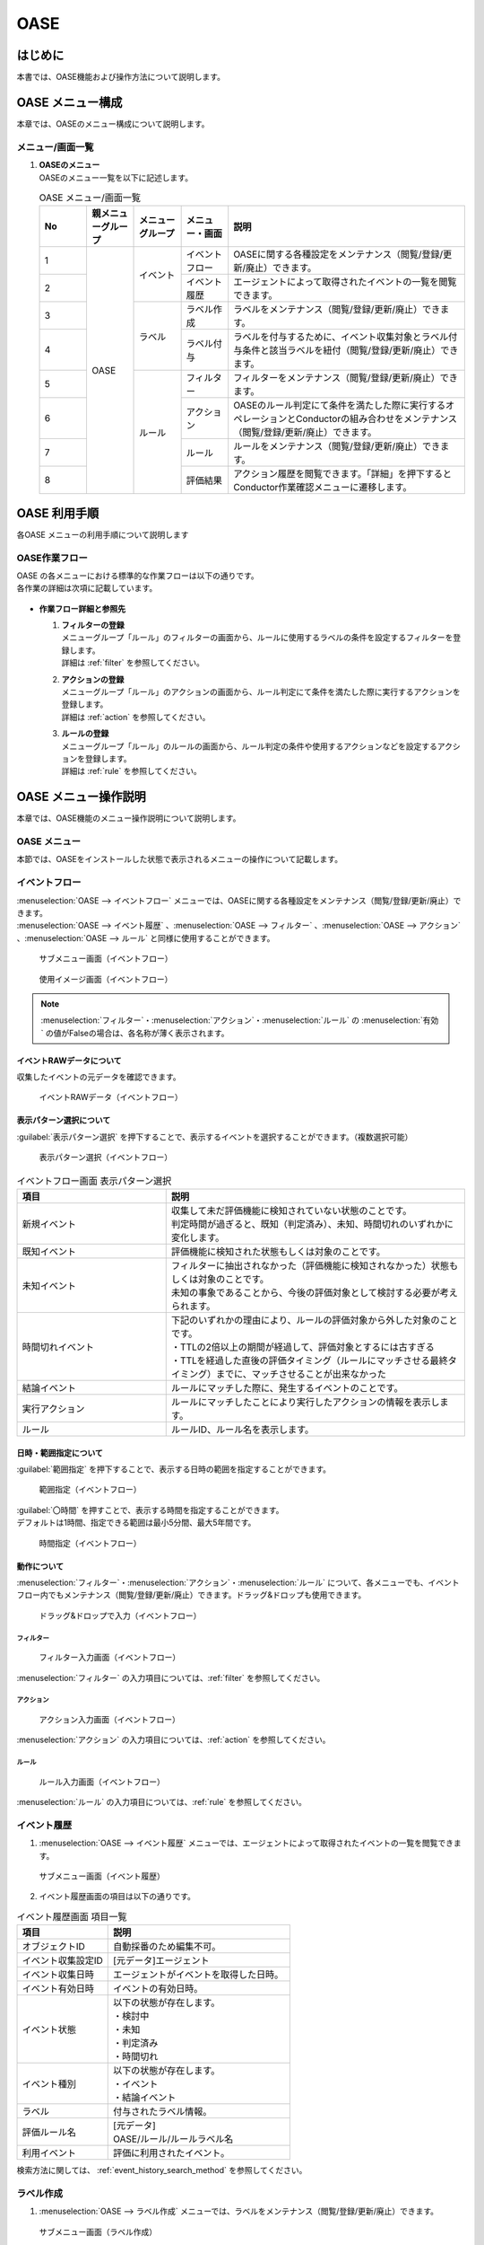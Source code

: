 ====
OASE
====

はじめに
=========

| 本書では、OASE機能および操作方法について説明します。

OASE メニュー構成
=================

| 本章では、OASEのメニュー構成について説明します。

メニュー/画面一覧
-----------------

#. | **OASEのメニュー**
   | OASEのメニュー一覧を以下に記述します。

   .. table::  OASE メニュー/画面一覧
      :widths: 1 1 1 1 5
      :align: left

      +-------+--------------+--------------+--------------+-----------------------------------------+
      | **N\  | **親メニュー\| **メニュー\  | **メニュー\  | **説明**                                |
      | o**   | グループ**   | グループ**   | ・画面**     |                                         |
      +=======+==============+==============+==============+=========================================+
      | 1     | OASE         | イベント     | イベント\    | OASEに関する各種設定をメンテナンス\     |
      |       |              |              | フロー       | （閲覧/登録/更新/廃止）できます。       |
      +-------+              +              +--------------+-----------------------------------------+
      | 2     |              |              | イベント\    | エージェントによって取得された\         |
      |       |              |              | 履歴         | イベントの一覧を閲覧できます。          |
      +-------+              +--------------+--------------+-----------------------------------------+
      | 3     |              | ラベル       | ラベル作成   | ラベルをメンテナンス\                   |
      |       |              |              |              | （閲覧/登録/更新/廃止）できます。       |
      +-------+              +              +--------------+-----------------------------------------+
      | 4     |              |              | ラベル付与   | ラベルを付与するために、イベント\       |
      |       |              |              |              | 収集対象とラベル付与条件と該当ラベルを\ |
      |       |              |              |              | 紐付（閲覧/登録/更新/廃止）できます。   |
      +-------+              +--------------+--------------+-----------------------------------------+
      | 5     |              | ルール       | フィルター   | フィルターをメンテナンス\               |
      |       |              |              |              | （閲覧/登録/更新/廃止）できます。       |
      |       |              |              |              |                                         |
      +-------+              +              +--------------+-----------------------------------------+
      | 6     |              |              | アクション   | OASEのルール判定にて条件を満たした際に\ |
      |       |              |              |              | 実行するオペレーションとConductorの\    |
      |       |              |              |              | 組み合わせをメンテナンス\               |
      |       |              |              |              | （閲覧/登録/更新/廃止）できます。       |
      +-------+              +              +--------------+-----------------------------------------+
      | 7     |              |              | ルール       | ルールをメンテナンス\                   |
      |       |              |              |              | （閲覧/登録/更新/廃止）できます。       |
      +-------+              +              +--------------+-----------------------------------------+
      | 8     |              |              | 評価結果     | アクション履歴を閲覧できます。\         |
      |       |              |              |              | 「詳細」を押下すると\                   |
      |       |              |              |              | Conductor作業確認メニューに遷移します。 |
      +-------+--------------+--------------+--------------+-----------------------------------------+


OASE 利用手順
=============

| 各OASE メニューの利用手順について説明します

OASE作業フロー
-----------------------

| OASE の各メニューにおける標準的な作業フローは以下の通りです。
| 各作業の詳細は次項に記載しています。

.. figure:: /images/ja/oase/oase/oase_rule_process_v2-3.png
   :width: 700px
   :alt: OASE作業フロー

-  **作業フロー詳細と参照先**

   #. | **フィルターの登録**
      | メニューグループ「ルール」のフィルターの画面から、ルールに使用するラベルの条件を設定するフィルターを登録します。
      | 詳細は :ref:`filter` を参照してください。

   #. | **アクションの登録**
      | メニューグループ「ルール」のアクションの画面から、ルール判定にて条件を満たした際に実行するアクションを登録します。
      | 詳細は :ref:`action` を参照してください。

   #. | **ルールの登録**
      | メニューグループ「ルール」のルールの画面から、ルール判定の条件や使用するアクションなどを設定するアクションを登録します。
      | 詳細は :ref:`rule` を参照してください。


OASE メニュー操作説明
============================

| 本章では、OASE機能のメニュー操作説明について説明します。

OASE メニュー
-------------------

| 本節では、OASEをインストールした状態で表示されるメニューの操作について記載します。

.. _event_flow:

イベントフロー
--------------

| :menuselection:`OASE --> イベントフロー` メニューでは、OASEに関する各種設定をメンテナンス（閲覧/登録/更新/廃止）できます。

| :menuselection:`OASE --> イベント履歴` 、:menuselection:`OASE --> フィルター` 、:menuselection:`OASE --> アクション` 、:menuselection:`OASE --> ルール` と同様に使用することができます。

.. figure:: /images/ja/oase/oase/event_flow_menu.png
   :width: 800px
   :alt: サブメニュー画面（イベントフロー）

   サブメニュー画面（イベントフロー）

.. figure:: /images/ja/oase/oase/event_flow_screen_v2-4.png
   :width: 800px
   :alt: 使用イメージ画面（イベントフロー）

   使用イメージ画面（イベントフロー）

.. note::
   | :menuselection:`フィルター`・:menuselection:`アクション`・:menuselection:`ルール` の :menuselection:`有効` の値がFalseの場合は、各名称が薄く表示されます。

イベントRAWデータについて
^^^^^^^^^^^^^^^^^^^^^^^^^
| 収集したイベントの元データを確認できます。

.. figure:: /images/ja/oase/oase/event_flow_event_raw_data.png
   :width: 800px
   :alt: イベントRAWデータ（イベントフロー）

   イベントRAWデータ（イベントフロー）

表示パターン選択について
^^^^^^^^^^^^^^^^^^^^^^^^^

| :guilabel:`表示パターン選択` を押下することで、表示するイベントを選択することができます。（複数選択可能）

.. figure:: /images/ja/oase/oase/event_flow_display_pattern_v2-4.png
   :width: 200px
   :alt: 表示パターン選択（イベントフロー）

   表示パターン選択（イベントフロー）

.. list-table:: イベントフロー画面 表示パターン選択
   :widths: 50 100
   :header-rows: 1
   :align: left

   * - 項目
     - 説明
   * - 新規イベント
     - | 収集して未だ評価機能に検知されていない状態のことです。
       | 判定時間が過ぎると、既知（判定済み）、未知、時間切れのいずれかに変化します。
   * - 既知イベント
     - 評価機能に検知された状態もしくは対象のことです。
   * - 未知イベント
     - | フィルターに抽出されなかった（評価機能に検知されなかった）状態もしくは対象のことです。
       | 未知の事象であることから、今後の評価対象として検討する必要が考えられます。
   * - 時間切れイベント
     - | 下記のいずれかの理由により、ルールの評価対象から外した対象のことです。
       | ・TTLの2倍以上の期間が経過して、評価対象とするには古すぎる
       | ・TTLを経過した直後の評価タイミング（ルールにマッチさせる最終タイミング）までに、マッチさせることが出来なかった
   * - 結論イベント
     - ルールにマッチした際に、発生するイベントのことです。
   * - 実行アクション
     - ルールにマッチしたことにより実行したアクションの情報を表示します。
   * - ルール
     - ルールID、ルール名を表示します。

日時・範囲指定について
^^^^^^^^^^^^^^^^^^^^^^

| :guilabel:`範囲指定` を押下することで、表示する日時の範囲を指定することができます。

.. figure:: /images/ja/oase/oase/event_flow_time.png
   :width: 800px
   :alt: 範囲指定（イベントフロー）

   範囲指定（イベントフロー）

| :guilabel:`〇時間` を押すことで、表示する時間を指定することができます。
| デフォルトは1時間、指定できる範囲は最小5分間、最大5年間です。

.. figure:: /images/ja/oase/oase/event_flow_time_select.png
   :width: 100px
   :alt: 時間指定（イベントフロー）

   時間指定（イベントフロー）

動作について
^^^^^^^^^^^^^

| :menuselection:`フィルター`・:menuselection:`アクション`・:menuselection:`ルール` について、各メニューでも、イベントフロー内でもメンテナンス（閲覧/登録/更新/廃止）できます。ドラッグ&ドロップも使用できます。

.. figure:: /images/ja/oase/oase/event_flow_drag_drop_v2-4.gif
   :width: 800px
   :alt: ドラッグ&ドロップで入力（イベントフロー）

   ドラッグ&ドロップで入力（イベントフロー）

フィルター
**********

.. figure:: /images/ja/oase/oase/event_flow_filter_v2-4.png
   :width: 800px
   :alt: フィルター入力画面（イベントフロー）

   フィルター入力画面（イベントフロー）

| :menuselection:`フィルター` の入力項目については、:ref:`filter` を参照してください。

アクション
**********

.. figure:: /images/ja/oase/oase/event_flow_action_v2-4.png
   :width: 800px
   :alt: アクション入力画面（イベントフロー）

   アクション入力画面（イベントフロー）

| :menuselection:`アクション` の入力項目については、:ref:`action` を参照してください。

ルール
*******

.. figure:: /images/ja/oase/oase/event_flow_rule_v2-4.png
   :width: 800px
   :alt: ルール入力画面（イベントフロー）

   ルール入力画面（イベントフロー）

| :menuselection:`ルール` の入力項目については、:ref:`rule` を参照してください。

.. _event_history:

イベント履歴
------------

1. | :menuselection:`OASE --> イベント履歴` メニューでは、エージェントによって取得されたイベントの一覧を閲覧できます。

.. figure:: /images/ja/oase/oase/event_history_menu.png
   :width: 800px
   :alt: サブメニュー画面（イベント履歴）

   サブメニュー画面（イベント履歴）

2. | イベント履歴画面の項目は以下の通りです。

.. list-table:: イベント履歴画面 項目一覧
   :widths: 50 100
   :header-rows: 1
   :align: left

   * - 項目
     - 説明
   * - オブジェクトID
     - 自動採番のため編集不可。
   * - イベント収集設定ID
     - [元データ]エージェント
   * - イベント収集日時
     - エージェントがイベントを取得した日時。
   * - イベント有効日時
     - イベントの有効日時。
   * - イベント状態
     - | 以下の状態が存在します。
       | ・検討中
       | ・未知
       | ・判定済み
       | ・時間切れ
   * - イベント種別
     - | 以下の状態が存在します。
       | ・イベント
       | ・結論イベント
   * - ラベル
     - 付与されたラベル情報。
   * - 評価ルール名
     - | [元データ]
       | OASE/ルール/ルールラベル名
   * - 利用イベント
     - 評価に利用されたイベント。

| 検索方法に関しては、 :ref:`event_history_search_method` を参照してください。

.. _label_creation:

ラベル作成
-----------

1. | :menuselection:`OASE --> ラベル作成` メニューでは、ラベルをメンテナンス（閲覧/登録/更新/廃止）できます。

.. figure:: /images/ja/oase/oase/label_creation_menu.png
   :width: 800px
   :alt: サブメニュー画面（ラベル作成）

   サブメニュー画面（ラベル作成）

2. | ラベル作成画面の入力項目は以下の通りです。

.. list-table:: ラベル作成画面 入力項目一覧
   :widths: 50 100 30 30 30
   :header-rows: 1
   :align: left

   * - 項目
     - 説明
     - 入力必須
     - 入力方法
     - 制約事項 
   * - ラベルキー
     - | ラベルキーを半角英数字と利用可能な記号(_-)で入力できます。
       | 先頭に記号を使うことはできません。
     - 〇
     - 手動入力
     - 最大長255バイト
   * - カラーコード
     - | 設定するとイベントフロー画面で色がつきます。
       | 設定しないとデフォルトで色がつきます。
     - ー
     - 手動入力
     - 最大長40バイト
   * - 備考
     - 自由記述欄。レコードの廃止・復活時にも記載可能。
     - ー
     - 手動入力
     - 最大長4000バイト

.. _labeling:

ラベル付与
-----------

1. | :menuselection:`OASE --> ラベル付与`  では、ラベルを付与するために、イベント収集対象とラベル付与条件と該当ラベルを紐付（閲覧/登録/更新/廃止）できます。

.. figure:: /images/ja/oase/oase/labeling_menu.png
   :width: 800px
   :alt: サブメニュー画面（ラベル付与）

   サブメニュー画面（ラベル付与）

2. | ラベル付与画面の入力項目は以下の通りです。

   .. table:: ラベル付与画面 入力項目一覧
      :widths: 1 1 7 1 1 2
      :align: left

      +-----------------------------------+---------------------------------------------------------+--------------+--------------+-----------------+
      | **項目**                          | **説明**                                                | **入力必須** | **入力方法** | **制約事項**    |
      +===================================+=========================================================+==============+==============+=================+
      | ラベリング設定名                  | 任意のラベリング設定名を入力します。                    | 〇           | 自動入力     | 最大長255バイト |
      +-----------------------------------+---------------------------------------------------------+--------------+--------------+-----------------+
      | イベント収集設定名                | エージェントで登録したイベント収集設定名が表示されます。| 〇           | リスト選択   | ー              |
      +-----------------+-----------------+---------------------------------------------------------+--------------+--------------+-----------------+
      |                 | キー            | 検索条件となる、イベントのプロパティのキーをJSONの\     | ー           | 手動入力     | 最大長255バイト |
      |                 |                 | クエリ言語（JMESPath）で指定します。                    |              |              | ※1              |
      |                 |                 |                                                         |              |              |                 |
      |                 |                 | 半角英数字と記号(!#%&()*+,-.;<=>?@[]^_{|}~)\            |              |              |                 |
      |                 |                 | を使用できます。                                        |              |              |                 |
      |                 |                 |                                                         |              |              |                 |
      |                 |                 | 下記キーも入力可能です。                                |              |              |                 |
      |                 |                 |                                                         |              |              |                 |
      |                 |                 | ・_exastro_event_collection_settings_id                 |              |              |                 |
      |                 |                 |                                                         |              |              |                 |
      |                 |                 | ・_exastro_fetched_time                                 |              |              |                 |
      |                 |                 |                                                         |              |              |                 |
      |                 |                 | ・_exastro_end_time                                     |              |              |                 |
      |                 +-----------------+---------------------------------------------------------+--------------+--------------+-----------------+
      |                 | 値のデータ型    | 値のデータ型を選択します。                              | ー           | リスト選択   | ※1, ※2          |
      |                 |                 |                                                         |              |              |                 |
      |                 |                 | ・真偽値、オブジェクト、配列、空判定：                  |              |              |                 |
      |                 |                 |                                                         |              |              |                 |
      |                 |                 | 比較方法が[==,≠]の場合に、いずれかを指定してください。  |              |              |                 |
      |                 |                 |                                                         |              |              |                 |
      |                 |                 | ・その他：                                              |              |              |                 |
      |                 |                 |                                                         |              |              |                 |
      |                 |                 | 比較方法が[RegExp, RegExp(DOTALL), RegExp(MULTILINE)]\  |              |              |                 |
      |                 |                 | の場合は指定してください。                              |              |              |                 |
      |                 +-----------------+---------------------------------------------------------+--------------+--------------+-----------------+
      |                 | 比較方法        | 比較方法を選択します。                                  | ー           | リスト選択   | ※1              |
      |                 |                 |                                                         |              |              |                 |
      |                 |                 | ・<, <=, >, >=：                                        |              |              |                 |
      |                 |                 |                                                         |              |              |                 |
      |                 |                 | 値のデータ型が、[文字列、整数、小数]の場合のみ選択\     |              |              |                 |
      |                 |                 | 可能です。                                              |              |              |                 |
      |                 |                 |                                                         |              |              |                 |
      |                 |                 | ・RegExp, RegExp(DOTALL), RegExp(MULTILINE)※3：         |              |              |                 |
      |                 |                 |                                                         |              |              |                 |
      |                 |                 | 値のデータ型が、[その他]の場合のみ選択可能です。        |              |              |                 |
      |                 +-----------------+---------------------------------------------------------+--------------+--------------+-----------------+
      |                 | 比較する値      | 比較する値を入力します。                                | ー           | 手動入力     | 最大長4000バイト|
      |                 |                 |                                                         |              |              | ※1              |
      |                 |                 | ・値のデータ型で[真偽値]を選択した場合：                |              |              |                 |
      |                 |                 |                                                         |              |              |                 |
      |                 |                 | trueかfalse（大文字が含まれていても可能）を入力します。 |              |              |                 |
      |                 |                 |                                                         |              |              |                 |
      |                 |                 | ・値のデータ型で[オブジェクト]を選択した場合：          |              |              |                 |
      |                 |                 |                                                         |              |              |                 |
      |                 |                 | {}で囲みます。                                          |              |              |                 |
      |                 |                 |                                                         |              |              |                 |
      |                 |                 | ・値のデータ型で[配列]を選択した場合：                  |              |              |                 |
      |                 |                 |                                                         |              |              |                 |
      |                 |                 | []で囲みます。                                          |              |              |                 |
      +-----------------+-----------------+---------------------------------------------------------+--------------+--------------+-----------------+
      | ラベル          | キー            | 下記キーとラベル作成で登録したラベルキーが\             | 〇           | リスト選択   | ※1              |
      |                 |                 | 選択できます。                                          |              |              |                 |
      |                 |                 |                                                         |              |              |                 |
      |                 |                 | ・_exastro_host                                         |              |              |                 |
      |                 +-----------------+---------------------------------------------------------+--------------+--------------+-----------------+
      |                 | 値              | ラベル付与したい値を入力します。                        | ー           | 手動入力     | 最大長255バイト |
      |                 |                 |                                                         |              |              | ※1              |
      |                 |                 | 正規表現で使用したい場合は、以下のように入力して\       |              |              |                 |
      |                 |                 | ください。                                              |              |              |                 |
      |                 |                 |                                                         |              |              |                 |
      |                 |                 | ①正規表現を使って（「比較する値」による）検索を行い、\  |              |              |                 |
      |                 |                 | 任意の値をラベルにつけたい                              |              |              |                 |
      |                 |                 |                                                         |              |              |                 |
      |                 |                 | 任意の値を入力してください。                            |              |              |                 |
      |                 |                 |                                                         |              |              |                 |
      |                 |                 | ②正規表現を使って（「比較する値」による）検索を行い、\  |              |              |                 |
      |                 |                 | そのマッチした結果を、ラベルの値としてそのまま\         |              |              |                 |
      |                 |                 | 利用したい場合                                          |              |              |                 |
      |                 |                 |                                                         |              |              |                 |
      |                 |                 | 値を空欄にしてください。                                |              |              |                 |
      |                 |                 |                                                         |              |              |                 |
      |                 |                 | ③②のマッチした結果に対して、正規表現置換を行いたい\     |              |              |                 |
      |                 |                 | 場合                                                    |              |              |                 |
      |                 |                 |                                                         |              |              |                 |
      |                 |                 | 検索結果のキャプチャグループの値を使いたい場合などを\   |              |              |                 |
      |                 |                 | 想定しています                                          |              |              |                 |
      |                 |                 |                                                         |              |              |                 |
      |                 |                 | ex.                                                     |              |              |                 |
      |                 |                 |                                                         |              |              |                 |
      |                 |                 | ・キャプチャグループの1個目をラベルの値にしたい場合     |              |              |                 |
      |                 |                 |                                                         |              |              |                 |
      |                 |                 | 　→ \\1                                                 |              |              |                 |
      |                 |                 |                                                         |              |              |                 |
      |                 |                 | ・キャプチャグループの1個目 + 任意の値（.com）をラベル\ |              |              |                 |
      |                 |                 | の値にしたい場合                                        |              |              |                 |
      |                 |                 |                                                         |              |              |                 |
      |                 |                 | 　→ \\1.com                                             |              |              |                 |
      +-----------------+-----------------+---------------------------------------------------------+--------------+--------------+-----------------+
      | 備考                              | 自由記述欄です。                                        | ー           | 手動入力     | 最大長4000バイト|
      +-----------------------------------+---------------------------------------------------------+--------------+--------------+-----------------+

| ※1 ラベル付与における各ユースケースについて、必須項目は以下の通りです。

.. table:: ラベル付与におけるユースケースについて
 :widths: 9 1 2 3 1 1 2
 :align: left

 +-------------------------------------------------+-----------------------------------------------------------------------+----------------------------+
 | **ユースケース**                                | **検索条件**                                                          | **ラベル**                 |
 |                                                 +----------------+------------------+------------------+----------------+-------------+--------------+
 |                                                 | **キー**       | **値のデータ型** | **比較方法**     | **比較する値** | **キー**    | **値**       | 
 +=================================================+================+==================+==================+================+=============+==============+
 | 検索条件にマッチした際に、ラベルを付与したい    | 〇             | 〇               | 〇               | 〇             | 〇          | 〇           |
 +-------------------------------------------------+----------------+------------------+------------------+----------------+-------------+--------------+
 | 検索条件にマッチした際に、マッチした値を\       | 〇             | 〇               | 〇               | 〇             | 〇          | ー           |
 | そのままラベルの値として使用したい              |                |                  |                  |                |             |              |
 +-------------------------------------------------+----------------+------------------+------------------+----------------+-------------+--------------+
 | 検索条件のキーがマッチした際に、ラベル\         | 〇             | ー               | ー               | ー             | 〇          | 〇,ー        |
 | を付与したい                                    |                |                  |                  |                |             |              |
 +-------------------------------------------------+----------------+------------------+------------------+----------------+-------------+--------------+
 | 検索条件の値がFalseの値（空文字、[]、{}、0、\   |  〇            | ー               | ==（一致）,      | ー             | 〇          | == → 〇,ー   |
 | False）でマッチした際に、ラベルを付与したい     |                |                  |                  |                |             |              |
 |                                                 |                |                  | ≠（不一致）のみ  |                |             | ≠ → 〇 のみ  |
 +-------------------------------------------------+----------------+------------------+------------------+----------------+-------------+--------------+
 | 検索条件に正規表現を使用したい                  | 〇             | その他 のみ      | RegExp,          | 〇             | 〇          | 〇,ー        |
 |                                                 |                |                  |                  |                |             |              |
 |                                                 |                |                  | RegExp\          |                |             |              |
 |                                                 |                |                  | (DOTALL),        |                |             |              |
 |                                                 |                |                  |                  |                |             |              |
 |                                                 |                |                  | RegExp\          |                |             |              |
 |                                                 |                |                  | (MULTILINE)\     |                |             |              |
 |                                                 |                |                  | のみ             |                |             |              |
 +-------------------------------------------------+----------------+------------------+------------------+----------------+-------------+--------------+
 | 全てのイベントにラベルを付与したい              | ー             | ー               | ー               | ー             | 〇          | 〇           |
 +-------------------------------------------------+----------------+------------------+------------------+----------------+-------------+--------------+
 
| 具体的な設定例に関しては、 :ref:`labeling_sample` を参照してください。

| ※2 値の各データ型の説明は以下の通りです。

.. list-table:: ラベル付与における値のデータ型について
   :widths: 1 2 3
   :header-rows: 1
   :align: left

   * - 値のデータ型
     - 比較方法
     - 比較する値
   * - 文字列
     - | RegExp、RegExp(DOTALL)、
       | RegExp(MULTILINE)以外可能
     - | ー
       | 例　sample
   * - 整数
     - | RegExp、RegExp(DOTALL)、
       | RegExp(MULTILINE)以外可能
     - | ー
       | 例　10
   * - 小数
     - | RegExp、RegExp(DOTALL)、
       | RegExp(MULTILINE)以外可能
     - | ー
       | 例　1.1
   * - 真偽値
     - ==（一致）, ≠不一致）のみ
     - true, falseのみ（大文字が含まれていても可能）
   * - オブジェクト
     - ==（一致）, ≠不一致）のみ
     - | {}で囲みます。
       | 例　{Key: Value}
   * - 配列
     - ==（一致）, ≠不一致）のみ
     - | []で囲みます。
       | 例　[aa, bb, cc]
   * - 空判定
     - ==（一致）, ≠不一致）のみ
     - | 空文字、[]、{}、0、Falseのみ
       | 例　""
   * - その他
     - | RegExp、RegExp(DOTALL)、
       | RegExp(MULTILINE)のみ
     - ー

| ※3 ラベル付与における正規表現に関しては、以下の通りです。

.. table:: ラベル付与における正規表現の種類について
 :widths: 1 3
 :align: left

 +-----------------------+------------------------------------------------------------------+
 | **比較方法**          | **説明**                                                         |
 +=======================+==================================================================+
 | RegExp                | オプションなしで正規表現を行います。                             |
 +-----------------------+------------------------------------------------------------------+
 | RegExp(DOTALL)        | 「.」を改行を含む全ての文字にマッチさせることができます。        |
 |                       |                                                                  |
 |                       | このオプションがなければ、改行を含まない全ての文字、になります。 |
 +-----------------------+------------------------------------------------------------------+
 | RegExp(MULTILINE)     | 「^」「$」が各行の先頭と末尾にマッチさせることができます。       |
 +-----------------------+------------------------------------------------------------------+

| 具体的な使用例に関しては、 :ref:`labeling_regexp_sample` を参照してください。




.. _filter:

フィルター
----------

1. | :menuselection:`OASE --> フィルター` では、フィルターをメンテナンス（閲覧/登録/更新/廃止）できます。

.. figure:: /images/ja/oase/oase/filter_create_menu_v2-4.png
   :width: 800px
   :alt: サブメニュー画面（フィルター）

   サブメニュー画面（フィルター）

2. | フィルター画面の入力項目は以下の通りです。

.. list-table::
   :widths: 50 100 30 30 30
   :header-rows: 1
   :align: left

   * - 項目
     - 説明
     - 入力必須
     - 入力方法
     - 制約事項 
   * - 有効
     - | フィルターの有効/無効を選択します。
       | True：有効
       | False：無効
     - 〇
     - リスト選択
     - ー
   * - フィルター名
     - 任意のフィルター名を入力します。
     - 〇
     - 手動入力
     - 最大長255バイト
   * - フィルター条件
     - フィルター条件を設定するウィンドウを開きます。
     - 〇
     - ー
     - ー
   * - 検索方法
     - | ラベルの検索方法を選択します。
       | ユニーク：一意のイベントの抽出しか許可しません。複数イベントがヒットした場合、ヒットしたイベントすべてを未知のイベントとして処理します。
       | キューイング：一意のイベントを抽出しますが、複数イベントがヒットした場合、一番古いイベントを使用します。ルールに複数回マッチする可能性があるため、ご注意ください。
     - 〇
     - 手動入力
     - ー
   * - 備考
     - 自由記述欄。レコードの廃止・復活時にも記載可能。
     - ー
     - 手動入力
     - 最大長4000バイト


フィルターの条件については :guilabel:`フィルター条件` 欄をクリックすることで表示されるウインドウから設定できます。

.. figure:: /images/ja/oase/oase/filter_condition_v2-4.png
   :width: 600px
   :alt: フィルター条件設定

   フィルター条件設定

3. | フィルター条件の入力項目は以下の通りです。

.. list-table::
   :widths: 50 100 30 30 30
   :header-rows: 1
   :align: left

   * - 項目
     - 説明
     - 入力必須
     - 入力方法
     - 制約事項 
   * - ラベルキー
     - | 下記キーとラベル作成で登録したラベルキーが選択できます。
       | ・_exastro_event_collection_settings_id
       | ・_exastro_fetched_time
       | ・_exastro_end_time
       | ・_exastro_type
       | ・_exastro_host
     - 〇
     - リスト選択
     - ー
   * - 条件
     - ==（一致）,≠（不一致）が選択できます。
     - 〇
     - リスト選択
     - ー
   * - 条件値
     - ラベルキーに設定する値を入力します。
     - 〇
     - 手動入力
     - 最大長4000バイト


.. _action:

アクション
----------

1. | :menuselection:`OASE --> アクション` では、アクションをメンテナンス（閲覧/登録/更新/廃止）できます。

.. figure:: /images/ja/oase/oase/action_create_menu_v2-4.png
   :width: 800px
   :alt: サブメニュー画面（アクション）

   サブメニュー画面（アクション）

2. | アクション画面の入力項目は以下の通りです。

.. list-table::
   :widths: 50 60 30 30 30
   :header-rows: 1
   :align: left

   * - 項目
     - 説明
     - 入力必須
     - 入力方法
     - 制約事項 
   * - アクション名
     - 任意のアクション名を入力します。
     - 〇
     - 手動入力
     - 最大長255バイト
   * - Conductor名称
     - | [元データ]
       | Conductor/Conductor一覧/Conductor名称
     - 〇
     - リスト選択
     - ー
   * - オペレーション名
     - | [元データ]
       | 基本コンソール/オペレーション一覧/オペレーション名
     - 〇
     - リスト選択
     - ー
   * - イベント連携（ホスト）
     - 元イベントのラベル"_exastro_host"をアクションの対象ホストとして指定するかどうかを選択します。
     - 〇
     - リスト選択
     - デフォルト値：False
   * - 指定（ホスト）
     - | アクションの対象ホストを選択します。
       | [元データ]
       | Ansible共通/機器一覧/ホスト名
     - ー
     - リスト選択
     - ー
   * - 利用パラメータシート
     - | アクションで利用するパラメータシートを選択します。
       | [元データ]
       | パラメータシート(入力用)/パラメータシート名(ja)
     - ー
     - リスト選択
     - ー
   * - 備考
     - 自由記述欄。レコードの廃止・復活時にも記載可能。
     - ー
     - 手動入力
     - 最大長4000バイト


.. tip::
   | オペレーションを指定しない場合、「ホスト」と「利用パラメータシート」を設定します。

.. _rule:

ルール
------

1. | :menuselection:`OASE --> ルール` では、ルールをメンテナンス（閲覧/登録/更新/廃止）できます。

.. figure:: /images/ja/oase/oase/rule_create_menu.png
   :width: 800px
   :alt: サブメニュー画面（ルール）

   サブメニュー画面（ルール）

2. | ルール画面の入力項目は以下の通りです。

.. list-table::
   :widths: 50 100 30 30 40
   :header-rows: 1
   :align: left

   * - 項目
     - 説明
     - 入力必須
     - 入力方法
     - 制約事項 
   * - 有効
     - | フィルターの有効/無効を選択します。
       | True：有効
       | False：無効
     - 〇
     - リスト選択
     - ー
   * - ルール名
     - 任意のルール名を入力します。
     - 〇
     - 手動入力
     - 最大長255バイト
   * - ルールラベル名
     - | どのルールから作成された結論イベントなのかを、恒久的に判別するため
       | "_exastro_rule_name"ラベルに設定する任意の名前を入力します。
     - 〇
     - 手動入力
     - | 最大長255バイト
       | ※後から変更することはできません。
   * - 優先順位
     - | 優先順位を正の整数で入力してください。
       | 数値が小さいものを優先します。
     - 〇
     - 手動入力
     - 最大長255バイト
   * - フィルターA
     - | [元データ]
       | OASE/ルール/フィルター/フィルターID
     - 〇
     - リスト選択
     - ー
   * - フィルター演算子
     - | フィルター演算子を選択します。
       | A and B：AとBの両方にマッチさせる場合
       | A or B：AかBにマッチさせる場合
       | A -> B：AのあとにBが発生しているときにマッチさせる場合
     - 〇
     - リスト選択
     - ー
   * - フィルターB
     - | [元データ]
       | OASE/ルール/フィルター/フィルターID
     - ー
     - リスト選択
     - ー
   * - 作業前通知
     - 
     - ー
     - ファイル選択
     - | 最大サイズ2Mバイト
       | ※1
   * - 作業前承認待ち
     - ※今後機能追加予定です。
     - ー
     - ー
     - ー
   * - 作業前通知先
     - 通知先を選択します。
     - ー
     - リスト選択
     - ー
   * - アクション名
     - | [元データ]
       | OASE/アクション/アクション名
     - ー
     - リスト選択
     - ー
   * - 作業後通知
     - 
     - ー
     - ファイル選択
     - | 最大サイズ2Mバイト
       | ※1
   * - 作業後承認待ち
     - ※今後機能追加予定です。
     - ー
     - ー
     - ー
   * - 作業後通知先
     - 通知先を選択します。
     - ー
     - リスト選択
     - ー
   * - アクション（元イベントのラベル継承）
     - ルールに利用した元イベントのラベルをアクションのパラメーターとして利用するかどうかを選択します。
     - ー
     - リスト選択
     - デフォルト値：True
   * - 結論イベント（元イベントのラベル継承）
     - ルールに利用した元イベントのラベルを結論イベント継承するかどうかを選択します。
     - ー
     - リスト選択
     - デフォルト値：False
   * - 結論ラベル設定
     - 結論イベント用のラベル付与を設定するウィンドウを開きます。
     - 〇
     - リスト選択
     - ー
   * - TTL
     - | TTL（Time To Live）とは、エージェントが取得したイベントが、ルールの評価対象として扱われる期間（秒）のことです。
     - 〇
     - 手動入力
     - | 最小値10（秒）
       | 最大値2147483647（秒）
       | デフォルトの値：3600（秒）
   * - 備考
     - 自由記述欄。レコードの廃止・復活時にも記載可能。
     - ー
     - 手動入力
     - 最大長4000バイト

.. note::
 | ※1 テンプレートに変数を使用することはできません。
 |     今後機能追加予定です。
 | 例：{{ labels._exastro_fetched_time }}  など


結論ラベルについては :guilabel:`結論ラベル設定` 欄をクリックすることで表示されるウインドウから設定できます。

.. figure:: /images/ja/oase/oase/conclusion_label_settings_v2-4.png
   :width: 600px
   :alt: 結論ラベル設定

   結論ラベル設定


3. | 結論ラベルの入力項目は以下の通りです。

.. list-table::
   :widths: 50 100 30 30 30
   :header-rows: 1
   :align: left

   * - 項目
     - 説明
     - 入力必須
     - 入力方法
     - 制約事項 
   * - 結論ラベルキー
     - | 下記キーとラベル作成で登録したラベルキーが選択できます。
       | ・_exastro_host
     - 〇
     - リスト選択
     - ー
   * - 結論ラベル値
     - 結論ラベルキーに設定する値を入力します。
     - 〇
     - 手動入力
     - 最大長4000バイト


.. _evaluation_results:

評価結果
--------

1. | :menuselection:`OASE --> 評価結果` では、評価結果を閲覧できます。

.. figure:: /images/ja/oase/oase/evaluation_results_menu.png
   :width: 800px
   :alt: サブメニュー画面（評価結果）

   サブメニュー画面（評価結果）

2. | 評価結果画面の項目は以下の通りです。
   | :guilabel:`詳細` ボタンで :menuselection:`Conductor --> 作業状態確認` に遷移し、実行状態の詳細を閲覧することができます。

.. list-table::
   :widths: 50 100
   :header-rows: 1
   :align: left

   * - 項目
     - 説明
   * - アクション履歴ID
     - ラベルキーを半角英数字と利用可能な記号(_-)で入力できます。
   * - ルールID
     - | [元データ]
       | OASE/ルール/ルールID
   * - ルール名
     - | [元データ]
       | OASE/ルール/ルール名
   * - ステータス
     - | ステータスには以下の状態が存在します。
       | ・判定済み
       | ・実行中
       | ・承認待ち
       | ・承認済み
       | ・承認却下済み
       | ・完了
       | ・完了（異常）
       | ・完了確認待ち
       | ・完了確認済み
       | ・完了確認却下済み
   * - アクションID
     - | [元データ]
       | OASE/アクション/アクションID
   * - アクション名
     - | [元データ]
       | OASE/アクション/アクション名
   * - ConductorインスタンスID
     - | [元データ]
       | Conductor/Conductor作業履歴/ConductorインスタンスID
   * - Conductor名称
     - | [元データ]
       | Conductor/Conductor作業履歴/Conductor名称
   * - オペレーションID
     - | [元データ]
       | 基本コンソール/オペレーション一覧/オペレーションID
   * - オペレーション名
     - | [元データ]
       | 基本コンソール/オペレーション一覧/オペレーション名
   * - イベント連携
     - [元データ]ルール
   * - 指定ホストID
     - | [元データ]
       | Ansible共通/機器一覧/管理システム項番
   * - 指定ホスト名
     - | [元データ]
       | Ansible共通/機器一覧/ホスト名
   * - 利用パラメータシート名
     - | [元データ]
       | パラメータシート定義一覧/パラメータシート名(ja)
   * - 利用パラメータシート（rest）
     - | [元データ]
       | パラメータシート定義一覧/パラメータシート名(rest)
   * - 利用イベントID
     - アクションを実行するに至ったイベントのID一覧。
   * - アクション（元イベントのラベル継承）
     - [元データ]ルール
   * - イベント（元イベントのラベル継承）
     - [元データ]ルール
   * - アクションパラメータ
     - アクションへ連携するパラメータを表示します。
   * - 結論イベントラベル
     - 結論イベントで利用するラベルを表示します。
   * - 登録日時
     - YYYY/MM/DD HH:MM:SS
   * - 備考
     - 自由記述欄。レコードの廃止・復活時にも記載可能。


付録
=====

.. _labeling_sample:

ラベル付与での設定例
---------------------

| ラベル付与での設定例は以下の通りです。

.. figure:: /images/ja/oase/oase/labeling_sample.png
   :width: 800px
   :alt: ラベル付与での記入例（ラベル付与）

   ラベル付与での記入例（ラベル付与）

.. _labeling_regexp_sample:

ラベル付与での使用例（正規表現）
--------------------------------

| 正規表現を使用したラベル付与での使用例は以下の通りです。

.. table:: 正規表現のオプションの有無の例
 :widths: 2 2 3 1 1 2
 :align: left

 +---------------------+---------------------------------------------------------------------+-----------------------------+------------------------------------+
 |                     | **検索条件**                                                        | **ラベル**                  |                                    |
 +---------------------+-----------------------+---------------------------------------------+--------------+--------------+------------------------------------+
 | **メール本文**      | **比較方法**          | **比較する値**                              |  **キー**    | **値**       | **付与されるラベル（key: value）** | 
 +=====================+=======================+=============================================+==============+==============+====================================+
 | 対象                | RegExp                | サーバ:(.*).com                             | Server       | ー           | Server: web01                      |
 |                     |                       |                                             |              |              |                                    |
 | サーバ:web01.com    |                       |                                             |              |              |                                    |
 +---------------------+-----------------------+---------------------------------------------+--------------+--------------+------------------------------------+
 | ・・・（文章）      | RegExp(DOTALL)        | サーバ:(\\w+).com\\r\\n(.*)が発生しました。 | Server       | \\2: \\1     | Server: 障害: web01                |
 |                     |                       |                                             |              |              |                                    |
 | 対象                |                       |                                             |              |              |                                    |
 |                     |                       |                                             |              |              |                                    |
 | サーバ:web01.com    |                       |                                             |              |              |                                    |
 |                     |                       |                                             |              |              |                                    |
 | ・・・（文章）      |                       |                                             |              |              |                                    |
 +---------------------+-----------------------+---------------------------------------------+--------------+--------------+------------------------------------+
 | サーバ:web01.com    | RegExp(MULTILINE)     | ^サーバ:(.*).com\\r$                        | Server       | \\1          | Server: web01                      |
 |                     |                       |                                             |              |              |                                    |
 | 障害が発生しました。|                       |                                             |              |              |                                    |
 +---------------------+-----------------------+---------------------------------------------+--------------+--------------+------------------------------------+


.. figure:: /images/ja/oase/oase/labeling_regexp.png
   :width: 800px
   :alt: 正規表現を使用する場合の設定

   正規表現を使用する場合の設定


エージェントから送信されてくるイベントデータの形式
---------------------------------------------------

| エージェントから送信されてくるイベントデータの形式は以下の通りです。

.. code-block:: none
   :name: メールサーバからの受信データサンプル
   :caption: メールサーバからの受信データサンプル
   :lineno-start: 1

   {
           "event": [{
               "message_id": "<20231004071711.06338770D0A0@ita-oase-mailserver.localdomain>",
               "envelope_from": "root@ita-oase-mailserver.localdomain",
               "envelope_to": "user1@localhost",
               "header_from": "<root@ita-oase-mailserver.localdomain>",
               "header_to": "user1@localhost",
               "mailaddr_from": "root <root@ita-oase-mailserver.localdomain>",
               "mailaddr_to": "user1@localhost",
               "date": "2023-10-04 16:17:10",
               "lastchange": 1696403830.0,
               "subject": "test mail",
               "body": "sample\r\n"
               "_exastro_event_collection_settings_id": "d0c9a70c-a1c0-4c7b-9e96-82e602ebc55e",
               "_exastro_fetched_time": 1696406510,
               "_exastro_end_time": 1696406810,
               "_exastro_type": "event"
               "_exastro_event_collection_settings_name": "agent01"
           }]
   }

.. _loop_care_notes:

イベント履歴や評価結果に大量のレコードが表示されている場合の確認事項
--------------------------------------------------------------------

| あるルールで設定した結論イベントが、先述のルールに到達するフィルターにマッチする設定になっていた場合
| 再びルールにマッチして結論イベントを生み出すという挙動を繰り返すため
| 無限ループ状態になり、イベント履歴や評価結果に大量のレコードが登録され続ける状態となります。
| 必要に応じて、フィルターやルールの無効化などを行い、設定を見直してみて下さい。


.. _event_history_search_method:

イベント履歴での検索方法
-------------------------

| 検索方法に関しては以下の通りです。

.. table:: イベント履歴画面 検索方法一覧
 :widths: 3 2 2 2
 :align: left

 +-----------------------------------+--------------------------------------------------------------+
 | **項目**                          | **検索**                                                     |
 |                                   +----------------+----------------------+----------------------+
 |                                   | **完全一致**   | **部分一致**         | **一致無し**         |
 +===================================+================+======================+======================+
 | オブジェクトID                    | 検索ヒットする | バリデーションエラー | バリデーションエラー |
 +-----------------------------------+----------------+----------------------+----------------------+
 | イベント収集設定ID                | 検索ヒットする | 検索ヒットする       | 表示なし             |
 +-----------------------------------+----------------+----------------------+----------------------+
 | イベント収集日時                  | 検索ヒットする | ※1                   | 表示なし             |
 +-----------------------------------+----------------+----------------------+----------------------+
 | イベント有効日時                  | 検索ヒットする | ※1                   | 表示なし             |
 +-----------------------------------+----------------+----------------------+----------------------+
 | イベント状態                      | 検索ヒットする | 検索ヒットする       | 表示なし             |
 +-----------------------------------+----------------+----------------------+----------------------+
 | イベント種別                      | 検索ヒットする | 検索ヒットする       | 表示なし             |
 +-----------------------------------+----------------+----------------------+----------------------+
 | ラベル                            | 検索ヒットする | 検索ヒットする       | 表示なし             |
 +-----------------------------------+----------------+----------------------+----------------------+
 | 評価ルール名                      | 検索ヒットする | 検索ヒットする       | 表示なし             |
 +-----------------------------------+----------------+----------------------+----------------------+
 | 利用イベント ※2                   | 検索ヒットする | バリデーションエラー | バリデーションエラー |
 +-----------------------------------+----------------+----------------------+----------------------+

| ※1 イベント収集日時とイベント有効日時の部分一致に関しては以下の通りです。

検索可能な部分一致例
  | YYYY/MM/DD
  | YYYY/MM/DD hh
  | YYYY/MM/DD hh:mm
  |

検索不可能（バリデーションエラー）部分一致例
  | 下記のように最終文字が途切れているもの or 最終文字がコロン
  | YYYY/MM/D
  | YYYY/MM/DD h
  | YYYY/MM/DD hh:
  | YYYY/MM/DD hh:mm:
  | 具体例：2024/09/01 12:2
  |


| ※2 利用イベントの検索方法については以下の通りです。

レコードの「利用イベント」の値を全文使用する
  | 複数個
  | ["ObjectId('xxxxxxxxxxxxxxxxxxxxxxxx')",... "ObjectId('yyyyyyyyyyyyyyyyyyyyyyyy')"]
  | 1個
  | ["ObjectId('xxxxxxxxxxxxxxxxxxxxxxxx')"]
  |

レコードの「利用イベント」の値の配列の中身を使用する
  | 複数個
  | "ObjectId('xxxxxxxxxxxxxxxxxxxxxxxx')",... "ObjectId('yyyyyyyyyyyyyyyyyyyyyyyy')"
  | 1個
  | "ObjectId('xxxxxxxxxxxxxxxxxxxxxxxx')"
  |

レコードの「利用イベント」の値のObjectIdの文字を付けたまま使用する
  | 複数個
  | ObjectId('xxxxxxxxxxxxxxxxxxxxxxxx'),... ObjectId('yyyyyyyyyyyyyyyyyyyyyyyy')
  | 1個
  | ObjectId('xxxxxxxxxxxxxxxxxxxxxxxx')
  | 

レコードの「利用イベント」の値のObjectIdの中身の値を使用する
  | 複数個
  | xxxxxxxxxxxxxxxxxxxxxxxx,... yyyyyyyyyyyyyyyyyyyyyyyy
  | 1個
  | xxxxxxxxxxxxxxxxxxxxxxxx'